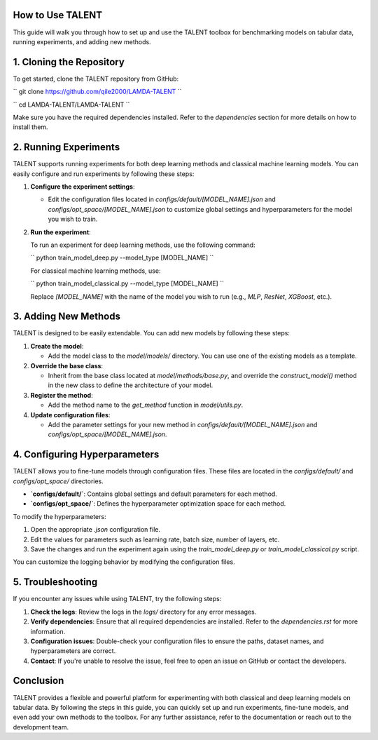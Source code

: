 ====================================
How to Use TALENT
====================================

This guide will walk you through how to set up and use the TALENT toolbox for benchmarking models on tabular data, running experiments, and adding new methods.

==========================
1. Cloning the Repository
==========================

To get started, clone the TALENT repository from GitHub:

``
git clone https://github.com/qile2000/LAMDA-TALENT
``

``
cd LAMDA-TALENT/LAMDA-TALENT
``

Make sure you have the required dependencies installed. Refer to the `dependencies` section for more details on how to install them.

==========================
2. Running Experiments
==========================

TALENT supports running experiments for both deep learning methods and classical machine learning models. You can easily configure and run experiments by following these steps:

1. **Configure the experiment settings**:
   
   - Edit the configuration files located in `configs/default/[MODEL_NAME].json` and `configs/opt_space/[MODEL_NAME].json` to customize global settings and hyperparameters for the model you wish to train.

2. **Run the experiment**:
   
   To run an experiment for deep learning methods, use the following command:

   ``
   python train_model_deep.py --model_type [MODEL_NAME]
   ``

   For classical machine learning methods, use:

   ``
   python train_model_classical.py --model_type [MODEL_NAME]
   ``

   Replace `[MODEL_NAME]` with the name of the model you wish to run (e.g., `MLP`, `ResNet`, `XGBoost`, etc.).

==========================
3. Adding New Methods
==========================

TALENT is designed to be easily extendable. You can add new models by following these steps:


1. **Create the model**: 
   
   - Add the model class to the `model/models/` directory. You can use one of the existing models as a template.

2. **Override the base class**:

   - Inherit from the base class located at `model/methods/base.py`, and override the `construct_model()` method in the new class to define the architecture of your model.

3. **Register the method**:

   - Add the method name to the `get_method` function in `model/utils.py`.

4. **Update configuration files**:

   - Add the parameter settings for your new method in `configs/default/[MODEL_NAME].json` and `configs/opt_space/[MODEL_NAME].json`.


==========================
4. Configuring Hyperparameters
==========================

TALENT allows you to fine-tune models through configuration files. These files are located in the `configs/default/` and `configs/opt_space/` directories.

- **`configs/default/`**: Contains global settings and default parameters for each method.
- **`configs/opt_space/`**: Defines the hyperparameter optimization space for each method.

To modify the hyperparameters:

1. Open the appropriate `.json` configuration file.
2. Edit the values for parameters such as learning rate, batch size, number of layers, etc.
3. Save the changes and run the experiment again using the `train_model_deep.py` or `train_model_classical.py` script.


You can customize the logging behavior by modifying the configuration files.

==========================
5. Troubleshooting
==========================

If you encounter any issues while using TALENT, try the following steps:

1. **Check the logs**: Review the logs in the `logs/` directory for any error messages.
2. **Verify dependencies**: Ensure that all required dependencies are installed. Refer to the `dependencies.rst` for more information.
3. **Configuration issues**: Double-check your configuration files to ensure the paths, dataset names, and hyperparameters are correct.
4. **Contact**: If you're unable to resolve the issue, feel free to open an issue on GitHub or contact the developers.

==========================
Conclusion
==========================

TALENT provides a flexible and powerful platform for experimenting with both classical and deep learning models on tabular data. By following the steps in this guide, you can quickly set up and run experiments, fine-tune models, and even add your own methods to the toolbox. For any further assistance, refer to the documentation or reach out to the development team.
